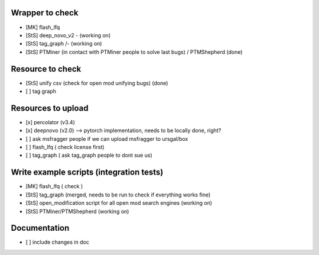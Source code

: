 Wrapper to check
================

- [MK] flash_lfq
- [StS] deep_novo_v2 \- (working on)
- [StS] tag_graph    /- (working on)
- [StS] PTMiner (in contact with PTMiner people to solve last bugs) / PTMShepherd (done)

Resource to check
==================

- [StS] unify csv (check for open mod unifying bugs) (done)
- [ ] tag graph

Resources to upload
====================

- [x] percolator (v3.4)
- [x] deepnovo (v2.0) --> pytorch implementation, needs to be locally done, right?
- [ ] ask msfragger people if we can upload msfragger to ursgal/box
- [ ] flash_lfq ( check license first)
- [ ] tag_graph ( ask tag_graph people to dont sue us)

Write example scripts (integration tests)
==========================================

- [MK] flash_lfq ( check )
- [StS] tag_graph (merged, needs to be run to check if everything works fine)
- [StS] open_modification script for all open mod search engines (working on)
- [StS] PTMiner/PTMShepherd (working on)

Documentation
=============

- [ ] include changes in doc 
